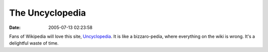The Uncyclopedia
################
:date: 2005-07-13 02:23:58

Fans of Wikipedia will love this site, `Uncyclopedia`_. It is like a
bizzaro-pedia, where everything on the wiki is wrong. It's a delightful
waste of time.

.. _Uncyclopedia: http://uncyclopedia.org/

